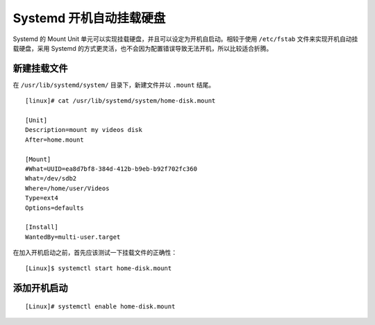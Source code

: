 Systemd 开机自动挂载硬盘
####################################

Systemd 的 Mount Unit 单元可以实现挂载硬盘，并且可以设定为开机自启动。相较于使用 ``/etc/fstab`` 文件来实现开机自动挂载硬盘，采用 Systemd 的方式更灵活，也不会因为配置错误导致无法开机，所以比较适合折腾。


新建挂载文件
************************************

在 ``/usr/lib/systemd/system/`` 目录下，新建文件并以 ``.mount`` 结尾。

.. highlight:: none

::

    [linux]# cat /usr/lib/systemd/system/home-disk.mount

    [Unit]
    Description=mount my videos disk
    After=home.mount
    
    [Mount]
    #What=UUID=ea8d7bf8-384d-412b-b9eb-b92f702fc360
    What=/dev/sdb2
    Where=/home/user/Videos
    Type=ext4
    Options=defaults
    
    [Install]
    WantedBy=multi-user.target


在加入开机启动之前，首先应该测试一下挂载文件的正确性：

::

    [Linux]$ systemctl start home-disk.mount
 

添加开机启动
************************************

::

    [Linux]# systemctl enable home-disk.mount
